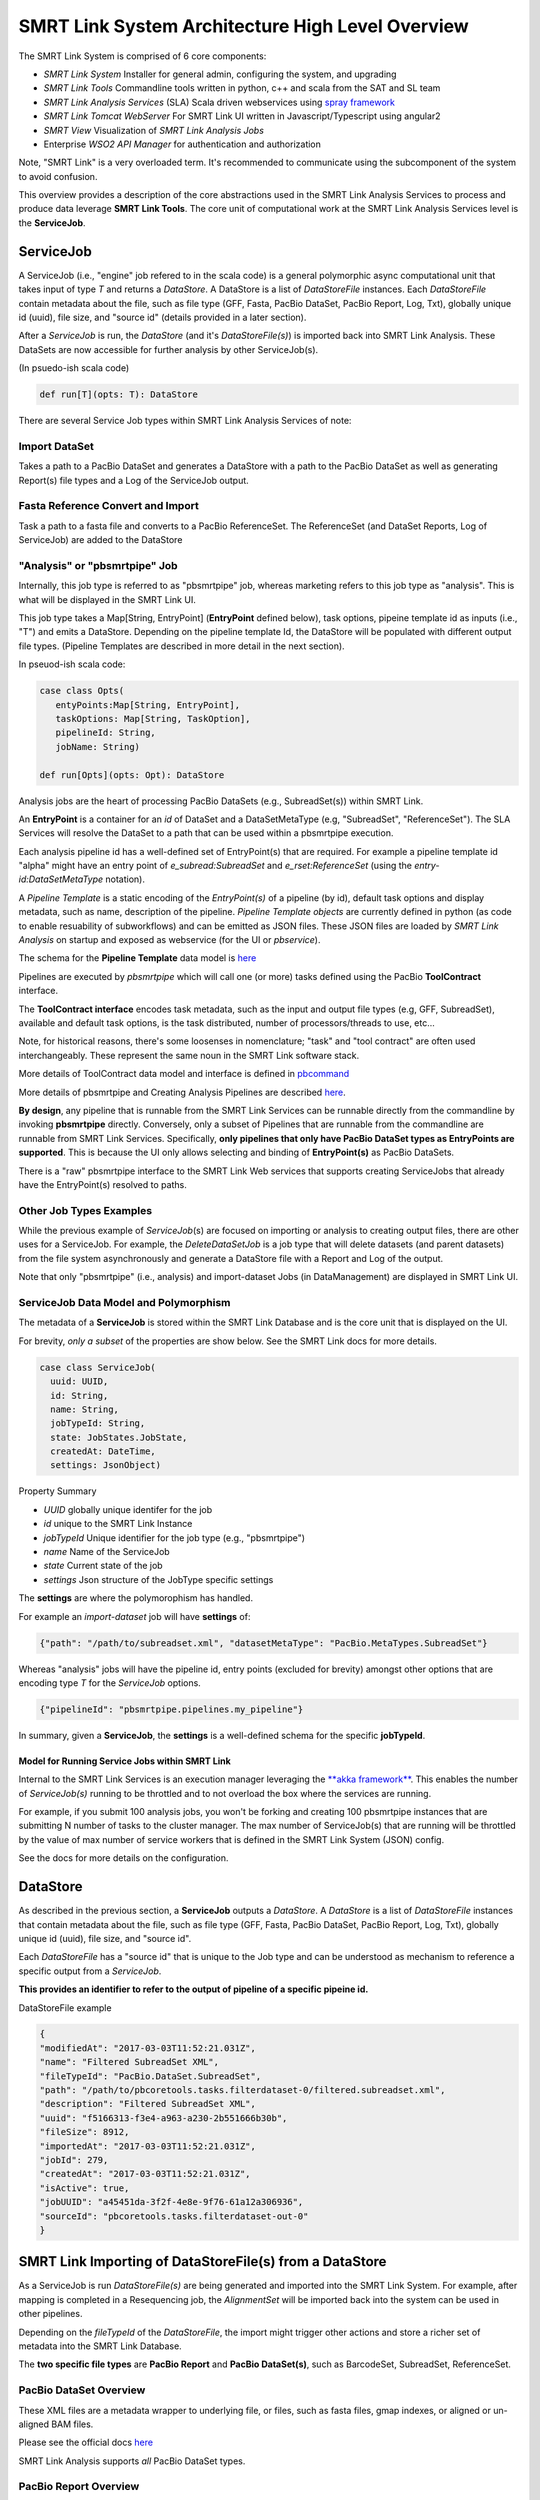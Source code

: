 SMRT Link System Architecture High Level Overview
=================================================

The SMRT Link System is comprised of 6 core components:

-  *SMRT Link System* Installer for general admin, configuring the
   system, and upgrading
-  *SMRT Link Tools* Commandline tools written in python, c++ and scala
   from the SAT and SL team
-  *SMRT Link Analysis Services* (SLA) Scala driven webservices using
   `spray framework <http://spray.io/>`__
-  *SMRT Link Tomcat WebServer* For SMRT Link UI written in
   Javascript/Typescript using angular2
-  *SMRT View* Visualization of *SMRT Link Analysis Jobs*
-  Enterprise *WSO2 API Manager* for authentication and authorization

Note, "SMRT Link" is a very overloaded term. It's recommended to
communicate using the subcomponent of the system to avoid confusion.

This overview provides a description of the core abstractions used in
the SMRT Link Analysis Services to process and produce data leverage
**SMRT Link Tools**. The core unit of computational work at the SMRT
Link Analysis Services level is the **ServiceJob**.

ServiceJob
~~~~~~~~~~

A ServiceJob (i.e., "engine" job refered to in the scala code) is a
general polymorphic async computational unit that takes input of type
*T* and returns a *DataStore*. A DataStore is a list of *DataStoreFile*
instances. Each *DataStoreFile* contain metadata about the file, such as
file type (GFF, Fasta, PacBio DataSet, PacBio Report, Log, Txt),
globally unique id (uuid), file size, and "source id" (details provided
in a later section).

After a *ServiceJob* is run, the *DataStore* (and it's
*DataStoreFile(s)*) is imported back into SMRT Link Analysis. These
DataSets are now accessible for further analysis by other ServiceJob(s).

(In psuedo-ish scala code)

.. code:: scala

    def run[T](opts: T): DataStore

There are several Service Job types within SMRT Link Analysis Services
of note:

Import DataSet
^^^^^^^^^^^^^^

Takes a path to a PacBio DataSet and generates a DataStore with a path
to the PacBio DataSet as well as generating Report(s) file types and a
Log of the ServiceJob output.

Fasta Reference Convert and Import
^^^^^^^^^^^^^^^^^^^^^^^^^^^^^^^^^^

Task a path to a fasta file and converts to a PacBio ReferenceSet. The
ReferenceSet (and DataSet Reports, Log of ServiceJob) are added to the
DataStore

"Analysis" or "pbsmrtpipe" Job
^^^^^^^^^^^^^^^^^^^^^^^^^^^^^^

Internally, this job type is referred to as "pbsmrtpipe" job, whereas
marketing refers to this job type as "analysis". This is what will be
displayed in the SMRT Link UI.

This job type takes a Map[String, EntryPoint] (**EntryPoint** defined
below), task options, pipeine template id as inputs (i.e., "T") and
emits a DataStore. Depending on the pipeline template Id, the DataStore
will be populated with different output file types. (Pipeline Templates
are described in more detail in the next section).

In pseuod-ish scala code:

.. code:: scala

    case class Opts(
       entyPoints:Map[String, EntryPoint], 
       taskOptions: Map[String, TaskOption], 
       pipelineId: String, 
       jobName: String)

    def run[Opts](opts: Opt): DataStore

Analysis jobs are the heart of processing PacBio DataSets (e.g.,
SubreadSet(s)) within SMRT Link.

An **EntryPoint** is a container for an *id* of DataSet and a
DataSetMetaType (e.g, "SubreadSet", "ReferenceSet"). The SLA Services
will resolve the DataSet to a path that can be used within a pbsmrtpipe
execution.

Each analysis pipeline id has a well-defined set of EntryPoint(s) that
are required. For example a pipeline template id "alpha" might have an
entry point of *e\_subread:SubreadSet* and *e\_rset:ReferenceSet* (using
the *entry-id:DataSetMetaType* notation).

A *Pipeline Template* is a static encoding of the *EntryPoint(s)* of a
pipeline (by id), default task options and display metadata, such as
name, description of the pipeline. *Pipeline Template objects* are
currently defined in python (as code to enable resuability of
subworkflows) and can be emitted as JSON files. These JSON files are
loaded by *SMRT Link Analysis* on startup and exposed as webservice (for
the UI or *pbservice*).

The schema for the **Pipeline Template** data model is
`here <https://github.com/PacificBiosciences/pbsmrtpipe/blob/master/pbsmrtpipe/schemas/pipeline_template.avsc>`__

Pipelines are executed by *pbsmrtpipe* which will call one (or more)
tasks defined using the PacBio **ToolContract** interface.

The **ToolContract interface** encodes task metadata, such as the input
and output file types (e.g, GFF, SubreadSet), available and default task
options, is the task distributed, number of processors/threads to use,
etc...

Note, for historical reasons, there's some loosenses in nomenclature;
"task" and "tool contract" are often used interchangeably. These
represent the same noun in the SMRT Link software stack.

More details of ToolContract data model and interface is defined in
`pbcommand <http://pbcommand.readthedocs.io/en/latest/commandline_interface.html#details-of-tool-contract>`__

More details of pbsmrtpipe and Creating Analysis Pipelines are described
`here <http://pbsmrtpipe.readthedocs.io/>`__.

**By design**, any pipeline that is runnable from the SMRT Link Services
can be runnable directly from the commandline by invoking **pbsmrtpipe**
directly. Conversely, only a subset of Pipelines that are runnable from
the commandline are runnable from SMRT Link Services. Specifically,
**only pipelines that only have PacBio DataSet types as EntryPoints are
supported**. This is because the UI only allows selecting and binding of
**EntryPoint(s)** as PacBio DataSets.

There is a "raw" pbsmrtpipe interface to the SMRT Link Web services that
supports creating ServiceJobs that already have the EntryPoint(s)
resolved to paths.

Other Job Types Examples
^^^^^^^^^^^^^^^^^^^^^^^^

While the previous example of *ServiceJob*\ (s) are focused on importing
or analysis to creating output files, there are other uses for a
ServiceJob. For example, the *DeleteDataSetJob* is a job type that will
delete datasets (and parent datasets) from the file system
asynchronously and generate a DataStore file with a Report and Log of
the output.

Note that only "pbsmrtpipe" (i.e., analysis) and import-dataset Jobs (in
DataManagement) are displayed in SMRT Link UI.

ServiceJob Data Model and Polymorphism
^^^^^^^^^^^^^^^^^^^^^^^^^^^^^^^^^^^^^^

The metadata of a **ServiceJob** is stored within the SMRT Link Database
and is the core unit that is displayed on the UI.

For brevity, *only a subset* of the properties are show below. See the
SMRT Link docs for more details.

.. code:: scala

    case class ServiceJob(
      uuid: UUID, 
      id: String, 
      name: String, 
      jobTypeId: String,
      state: JobStates.JobState, 
      createdAt: DateTime, 
      settings: JsonObject)

Property Summary

-  *UUID* globally unique identifer for the job
-  *id* unique to the SMRT Link Instance
-  *jobTypeId* Unique identifier for the job type (e.g., "pbsmrtpipe")
-  *name* Name of the ServiceJob
-  *state* Current state of the job
-  *settings* Json structure of the JobType specific settings

The **settings** are where the polymorophism has handled.

For example an *import-dataset* job will have **settings** of:

.. code:: javascript

    {"path": "/path/to/subreadset.xml", "datasetMetaType": "PacBio.MetaTypes.SubreadSet"}

Whereas "analysis" jobs will have the pipeline id, entry points
(excluded for brevity) amongst other options that are encoding type *T*
for the *ServiceJob* options.

.. code:: javascript

    {"pipelineId": "pbsmrtpipe.pipelines.my_pipeline"}

In summary, given a **ServiceJob**, the **settings** is a well-defined
schema for the specific **jobTypeId**.

Model for Running Service Jobs within SMRT Link
-----------------------------------------------

Internal to the SMRT Link Services is an execution manager leveraging
the `**akka framework** <http://akka.io/>`__. This enables the number of
*ServiceJob(s)* running to be throttled and to not overload the box
where the services are running.

For example, if you submit 100 analysis jobs, you won't be forking and
creating 100 pbsmrtpipe instances that are submitting N number of tasks
to the cluster manager. The max number of ServiceJob(s) that are running
will be throttled by the value of max number of service workers that is
defined in the SMRT Link System (JSON) config.

See the docs for more details on the configuration.

DataStore
~~~~~~~~~

As described in the previous section, a **ServiceJob** outputs a
*DataStore*. A *DataStore* is a list of *DataStoreFile* instances that
contain metadata about the file, such as file type (GFF, Fasta, PacBio
DataSet, PacBio Report, Log, Txt), globally unique id (uuid), file size,
and "source id".

Each *DataStoreFile* has a "source id" that is unique to the Job type
and can be understood as mechanism to reference a specific output from a
*ServiceJob*.

**This provides an identifier to refer to the output of pipeline of a
specific pipeine id.**

DataStoreFile example

.. code:: javascript

    {
    "modifiedAt": "2017-03-03T11:52:21.031Z",
    "name": "Filtered SubreadSet XML",
    "fileTypeId": "PacBio.DataSet.SubreadSet",
    "path": "/path/to/pbcoretools.tasks.filterdataset-0/filtered.subreadset.xml",
    "description": "Filtered SubreadSet XML",
    "uuid": "f5166313-f3e4-a963-a230-2b551666b30b",
    "fileSize": 8912,
    "importedAt": "2017-03-03T11:52:21.031Z",
    "jobId": 279,
    "createdAt": "2017-03-03T11:52:21.031Z",
    "isActive": true,
    "jobUUID": "a45451da-3f2f-4e8e-9f76-61a12a306936",
    "sourceId": "pbcoretools.tasks.filterdataset-out-0"
    }

SMRT Link Importing of DataStoreFile(s) from a DataStore
~~~~~~~~~~~~~~~~~~~~~~~~~~~~~~~~~~~~~~~~~~~~~~~~~~~~~~~~

As a ServiceJob is run *DataStoreFile(s)* are being generated and
imported into the SMRT Link System. For example, after mapping is
completed in a Resequencing job, the *AlignmentSet* will be imported
back into the system can be used in other pipelines.

Depending on the *fileTypeId* of the *DataStoreFile*, the import might
trigger other actions and store a richer set of metadata into the SMRT
Link Database.

The **two specific file types** are **PacBio Report** and **PacBio
DataSet(s)**, such as BarcodeSet, SubreadSet, ReferenceSet.

PacBio DataSet Overview
^^^^^^^^^^^^^^^^^^^^^^^

These XML files are a metadata wrapper to underlying file, or files,
such as fasta files, gmap indexes, or aligned or un-aligned BAM files.

Please see the official docs
`here <http://pacbiofileformats.readthedocs.io/en/3.0/DataSet.html>`__

SMRT Link Analysis supports *all* PacBio DataSet types.

PacBio Report Overview
^^^^^^^^^^^^^^^^^^^^^^

The PacBio Report data model is used to encode the *metrics* computed
(e.g, max readlength), plot, plot groups and tables. Each report has a
UUID that is globally unique and an "id" to communicate the report type
(e.g., "mapping\_stats")

Currently, there are officially supported APIs to read and write (via
JSON) these data models. The supported models are in python
(`pbcommand <http://pbcommand.readthedocs.io/en/latest/report_model.html>`__)
and in scala
(`smrtflow <https://github.com/PacificBiosciences/smrtflow>`__)

The Report DataModel `avro Schema is
here <https://github.com/PacificBiosciences/pbcommand/blob/master/pbcommand/schemas/pbreport.avsc>`__

Many (almost all) *Report(s)* generated from ServiceJob(s) are from the
python `pbreports <https://github.com/PacificBiosciences/pbreports/>`__
package. By default, the (minimal) display data in the report will be
used to display the *Report* in the SMRT Link UI.

Each Report type (by id) has a schema of the expected output types and
attempts to separate the view data from the model. This abstraction is a
`**Report
Spec** <https://github.com/PacificBiosciences/pbreports/tree/master/pbreports/report/specs>`__.

Further customization of the view of a *Report* by type can be
configured using **ReportViewRules** and loaded by *SMRT Link Analysis*
on start up.

Accessing Report(s) from SMRT Link Analysis
^^^^^^^^^^^^^^^^^^^^^^^^^^^^^^^^^^^^^^^^^^^

The raw Reports (as JSON) are accesible from the SMRT Link Services as
follows.

Get a List of all datastore files.

::

    /secondary-analysis/jobs/pbsmrtpipe/1234/datastore

To display only the Report file types, ServiceReportFile (similar to the
DataStoreFile)

::

    /secondary-analysis/jobs/pbsmrtpipe/1234/reports

From the report UUID referenced in the ServiceReportFile, the raw JSON
of the report can be obtained.

::

    /secondary-analysis/jobs/pbsmrtpipe/1234/reports/{UUID}

See the SMRT Link Analysis Service swagger docs for more details.

Configuring SMRT Link
---------------------

SMRT Link Analysis, Tomcat webserver, SMRT View and WSO2 are configured
using the **smrtlink-system-config.json** file within the SMRT Link
Analysi GUI Bundle. This is located
``smrtsuite/current/bundles/smrtlink-analysisservices-gui`` in the SL
System build.

The config file uses the scala/java HOCON (as JSON) format. The `Schema
for the config is
here <https://github.com/PacificBiosciences/smrtflow/blob/master/SmrtLinkSystemConfig.avsc>`__

Interacting With SMRT Link Analysis Services APIs
-------------------------------------------------

The recommended model for interfacing with the SMRT Link Services is
using **pbservice** commandline exe, or the `scala client API in
smrtflow <https://github.com/PacificBiosciences/smrtflow>`__

The rich comandline tool, **pbservice** provides access to get job
status of SMRT Link Analysis jobs, submit analysis jobs, import datasets
and much more.

Please see the
`docs <http://smrtflow.readthedocs.io/en/latest/tools.html>`__ for more
details.

**F.A.Q.** What is the difference between
`**smrtflow** <https://github.com/PacificBiosciences/smrtflow>`__ and
**SMRT Link**. SMRT Link Services and serveral commandline tools, such
as **pbservice** are written in scala. These tools and services reside
in a scala package called **smrtflow**. One of the applications in
**smrtflow** is the SMRT Link Analysis web services.

There is `python API in pbcommand to interface with the SMRT Link
Services <http://pbcommand.readthedocs.io/en/latest/pbcommand.services.html>`__
and an example ipython notebook written as a `cookbook that can be used
to demonstrate how to use the
API <http://pbcommand.readthedocs.io/en/latest/cookbook_services.html>`__.

SMRT Link Testing
~~~~~~~~~~~~~~~~~

[TBD]

-  Describe the testkit Sim layer in smrtflow for testing service driven
   pipelines
-  Describe pbtestkit for pbsmrtpipe
-  Describe SL UI tests driven by protractor
